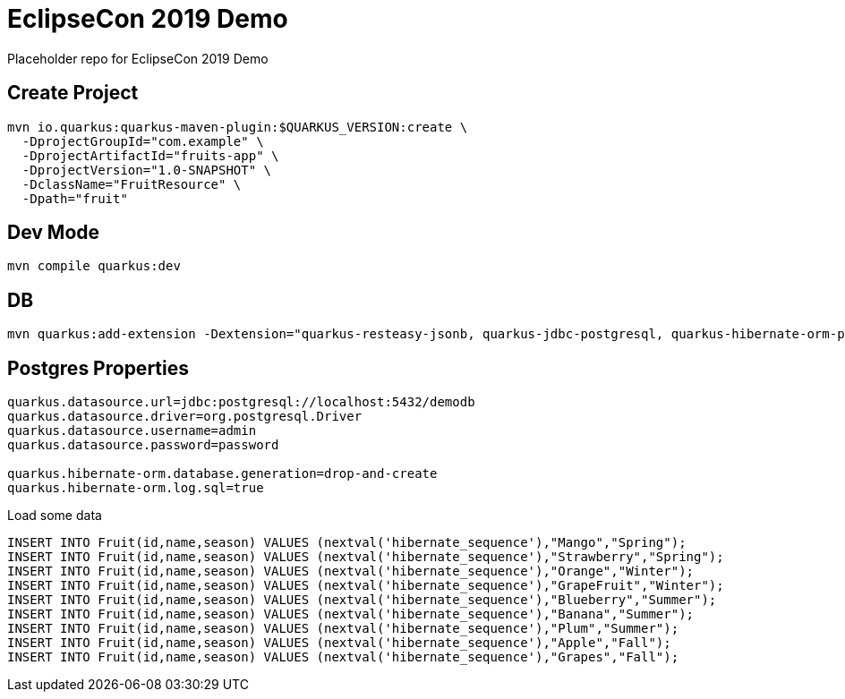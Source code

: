 = EclipseCon 2019 Demo

Placeholder repo for EclipseCon 2019 Demo

== Create Project

[source,bash]
----
mvn io.quarkus:quarkus-maven-plugin:$QUARKUS_VERSION:create \
  -DprojectGroupId="com.example" \
  -DprojectArtifactId="fruits-app" \
  -DprojectVersion="1.0-SNAPSHOT" \
  -DclassName="FruitResource" \
  -Dpath="fruit"
----

== Dev Mode
[source,bash]
----
mvn compile quarkus:dev
----

== DB 

[source,bash]
----
mvn quarkus:add-extension -Dextension="quarkus-resteasy-jsonb, quarkus-jdbc-postgresql, quarkus-hibernate-orm-panache, quarkus-smallrye-openapi,swagger-ui"
----

== Postgres Properties

[source,bash]
----
quarkus.datasource.url=jdbc:postgresql://localhost:5432/demodb
quarkus.datasource.driver=org.postgresql.Driver
quarkus.datasource.username=admin
quarkus.datasource.password=password

quarkus.hibernate-orm.database.generation=drop-and-create
quarkus.hibernate-orm.log.sql=true
----

Load some data

[source,bash]
----
INSERT INTO Fruit(id,name,season) VALUES (nextval('hibernate_sequence'),"Mango","Spring");
INSERT INTO Fruit(id,name,season) VALUES (nextval('hibernate_sequence'),"Strawberry","Spring");
INSERT INTO Fruit(id,name,season) VALUES (nextval('hibernate_sequence'),"Orange","Winter");
INSERT INTO Fruit(id,name,season) VALUES (nextval('hibernate_sequence'),"GrapeFruit","Winter");
INSERT INTO Fruit(id,name,season) VALUES (nextval('hibernate_sequence'),"Blueberry","Summer");
INSERT INTO Fruit(id,name,season) VALUES (nextval('hibernate_sequence'),"Banana","Summer");
INSERT INTO Fruit(id,name,season) VALUES (nextval('hibernate_sequence'),"Plum","Summer");
INSERT INTO Fruit(id,name,season) VALUES (nextval('hibernate_sequence'),"Apple","Fall");
INSERT INTO Fruit(id,name,season) VALUES (nextval('hibernate_sequence'),"Grapes","Fall");
----